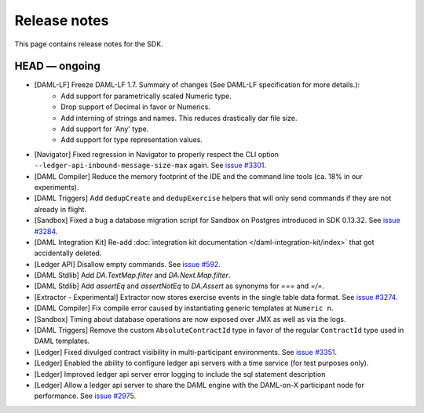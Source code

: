 .. Copyright (c) 2019 The DAML Authors. All rights reserved.
.. SPDX-License-Identifier: Apache-2.0

Release notes
#############

This page contains release notes for the SDK.

HEAD — ongoing
--------------

- [DAML-LF] Freeze DAML-LF 1.7. Summary of changes (See DAML-LF specification for more details.):
   * Add support for parametrically scaled Numeric type.
   * Drop support of Decimal in favor or Numerics.
   * Add interning of strings and names. This reduces drastically dar file size.
   * Add support for 'Any' type.
   * Add support for type representation values.
- [Navigator] Fixed regression in Navigator to properly respect the CLI option ``--ledger-api-inbound-message-size-max`` again. See `issue #3301 <https://github.com/digital-asset/daml/issues/3301>`__.
- [DAML Compiler] Reduce the memory footprint of the IDE and the command line tools (ca. 18% in our experiments).
- [DAML Triggers] Add ``dedupCreate`` and ``dedupExercise`` helpers that will only send
  commands if they are not already in flight.
- [Sandbox] Fixed a bug a database migration script for Sandbox on Postgres introduced in SDK 0.13.32. See `issue #3284 <https://github.com/digital-asset/daml/issues/3284>`__.
- [DAML Integration Kit] Re-add :doc:`integration kit documentation </daml-integration-kit/index>` that got accidentally deleted.
- [Ledger API] Disallow empty commands. See `issue #592 <https://github.com/digital-asset/daml/issues/592>`__.
- [DAML Stdlib] Add `DA.TextMap.filter` and `DA.Next.Map.filter`.
- [DAML Stdlib] Add `assertEq` and `assertNotEq` to `DA.Assert` as synonyms for `===` and `=/=`.
- [Extractor - Experimental] Extractor now stores exercise events in the single table data format. See `issue #3274 <https://github.com/digital-asset/daml/issues/3274>`__.
- [DAML Compiler] Fix compile error caused by instantiating generic
  templates at ``Numeric n``.
- [Sandbox] Timing about database operations are now exposed over JMX as well as via the logs.
- [DAML Triggers] Remove the custom ``AbsoluteContractId`` type in favor of the regular ``ContractId`` type used in DAML templates.
- [Ledger] Fixed divulged contract visibility in multi-participant environments. See `issue #3351 <https://github.com/digital-asset/daml/issues/3351>`__.
- [Ledger] Enabled the ability to configure ledger api servers with a time service (for test purposes only).
- [Ledger] Improved ledger api server error logging to include the sql statement description
- [Ledger] Allow a ledger api server to share the DAML engine with the DAML-on-X participant node for performance. See `issue #2975 <https://github.com/digital-asset/daml/issues/2975>`__.
